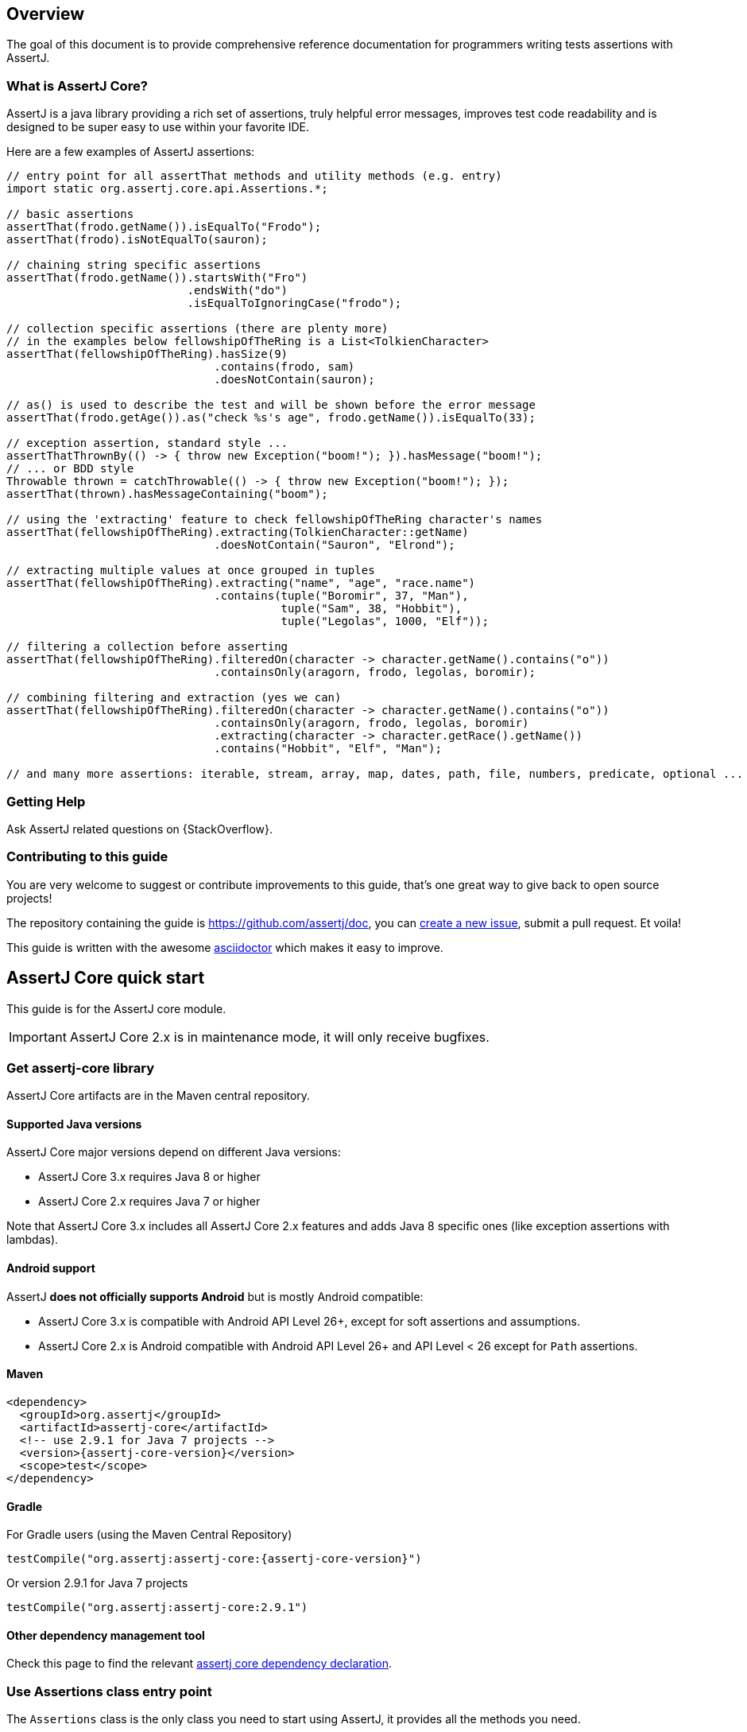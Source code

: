[[overview]]
== Overview

The goal of this document is to provide comprehensive reference documentation for
programmers writing tests assertions with AssertJ.

// ifdef::backend-html5[This document is also available as a link:index.pdf[PDF download].]

[[overview-what-is-assertj]]
=== What is AssertJ Core?

AssertJ is a java library providing a rich set of assertions, truly helpful error messages, improves test code readability and is designed to be super easy to use within your favorite IDE.

Here are a few examples of AssertJ assertions:

[source,java,indent=0]
----
// entry point for all assertThat methods and utility methods (e.g. entry)
import static org.assertj.core.api.Assertions.*;

// basic assertions
assertThat(frodo.getName()).isEqualTo("Frodo");
assertThat(frodo).isNotEqualTo(sauron);

// chaining string specific assertions
assertThat(frodo.getName()).startsWith("Fro")
                           .endsWith("do")
                           .isEqualToIgnoringCase("frodo");

// collection specific assertions (there are plenty more)
// in the examples below fellowshipOfTheRing is a List<TolkienCharacter>
assertThat(fellowshipOfTheRing).hasSize(9)
                               .contains(frodo, sam)
                               .doesNotContain(sauron);

// as() is used to describe the test and will be shown before the error message
assertThat(frodo.getAge()).as("check %s's age", frodo.getName()).isEqualTo(33);

// exception assertion, standard style ...
assertThatThrownBy(() -> { throw new Exception("boom!"); }).hasMessage("boom!");
// ... or BDD style
Throwable thrown = catchThrowable(() -> { throw new Exception("boom!"); });
assertThat(thrown).hasMessageContaining("boom");

// using the 'extracting' feature to check fellowshipOfTheRing character's names 
assertThat(fellowshipOfTheRing).extracting(TolkienCharacter::getName)
                               .doesNotContain("Sauron", "Elrond");

// extracting multiple values at once grouped in tuples
assertThat(fellowshipOfTheRing).extracting("name", "age", "race.name")
                               .contains(tuple("Boromir", 37, "Man"),
                                         tuple("Sam", 38, "Hobbit"),
                                         tuple("Legolas", 1000, "Elf"));

// filtering a collection before asserting 
assertThat(fellowshipOfTheRing).filteredOn(character -> character.getName().contains("o"))
                               .containsOnly(aragorn, frodo, legolas, boromir);

// combining filtering and extraction (yes we can)
assertThat(fellowshipOfTheRing).filteredOn(character -> character.getName().contains("o"))
                               .containsOnly(aragorn, frodo, legolas, boromir)
                               .extracting(character -> character.getRace().getName())
                               .contains("Hobbit", "Elf", "Man");

// and many more assertions: iterable, stream, array, map, dates, path, file, numbers, predicate, optional ...
----


[[overview-getting-help]]
=== Getting Help

Ask AssertJ related questions on {StackOverflow}.

=== Contributing to this guide

You are very welcome to suggest or contribute improvements to this guide, that's one great way to give back to open source projects!

The repository containing the guide is https://github.com/assertj/doc, you can https://github.com/assertj/doc/issues[create a new issue], submit a pull request. Et voila!

This guide is written with the awesome https://asciidoctor.org/docs/asciidoc-writers-guide/[asciidoctor] which makes it easy to improve.

[[assertj-core-quick-start]]
== AssertJ Core quick start

This guide is for the AssertJ core module.

IMPORTANT: AssertJ Core 2.x is in maintenance mode, it will only receive bugfixes.

[[get-assertj-core]]
=== Get assertj-core library

AssertJ Core artifacts are in the Maven central repository.

[[assertj-core-java-versions]]
==== Supported Java versions

AssertJ Core major versions depend on different Java versions:

* AssertJ Core 3.x requires Java 8 or higher
* AssertJ Core 2.x requires Java 7 or higher

Note that AssertJ Core 3.x includes all AssertJ Core 2.x features and adds Java 8 specific ones (like exception assertions with lambdas).

[[assertj-core-android]]
==== Android support

AssertJ *does not officially supports Android* but is mostly Android compatible:

* AssertJ Core 3.x is compatible with Android API Level 26+, except for soft assertions and assumptions.
* AssertJ Core 2.x is Android compatible with Android API Level 26+ and API Level < 26 except for `Path` assertions.

==== Maven

[source,xml,indent=0,subs=attributes+]
----
<dependency>
  <groupId>org.assertj</groupId>
  <artifactId>assertj-core</artifactId>
  <!-- use 2.9.1 for Java 7 projects -->
  <version>{assertj-core-version}</version>
  <scope>test</scope>
</dependency>
----

==== Gradle

For Gradle users (using the Maven Central Repository)

[source,java,indent=0,subs=attributes+]
----
testCompile("org.assertj:assertj-core:{assertj-core-version}")
----

Or version 2.9.1 for Java 7 projects

[source,java,indent=0]
----
testCompile("org.assertj:assertj-core:2.9.1")
----

==== Other dependency management tool

Check this page to find the relevant https://search.maven.org/artifact/org.assertj/assertj-core/{assertj-core-version}/bundle[assertj core dependency declaration].

=== Use Assertions class entry point

The `Assertions` class is the only class you need to start using AssertJ, it provides all the methods you need.

Alternatively your test class can implement `WithAssertions` to access the same methods.

One `Assertions` static import to rule them all ...

[source,java,indent=0]
----
import static org.assertj.core.api.Assertions.*;
----

\... or many if you prefer:

[source,java,indent=0]
----
import static org.assertj.core.api.Assertions.assertThat;  // main one
import static org.assertj.core.api.Assertions.atIndex; // for List assertions
import static org.assertj.core.api.Assertions.entry;  // for Map assertions
import static org.assertj.core.api.Assertions.tuple; // when extracting several properties at once
import static org.assertj.core.api.Assertions.fail; // use when writing exception tests
import static org.assertj.core.api.Assertions.failBecauseExceptionWasNotThrown; // idem
import static org.assertj.core.api.Assertions.filter; // for Iterable/Array assertions
import static org.assertj.core.api.Assertions.offset; // for floating number assertions
import static org.assertj.core.api.Assertions.anyOf; // use with Condition
import static org.assertj.core.api.Assertions.contentOf; // use with File assertions
----

==== Alternative entry points

AssertJ provides other entry points class, notably the `WithAssertions` interface and `BDDAssertions` for BDD style assertions that replace `assertThat` by `then`.

`WithAssertions` example:
[source,java]
----
import org.assertj.core.api.WithAssertions;

public class WithAssertionsExamples extends AbstractAssertionsExamples implements WithAssertions {

  // the data used are initialized in AbstractAssertionsExamples.

  @Test
  public void withAssertions_examples() {

    // assertThat methods come from WithAssertions - no static import needed
    assertThat(frodo.age).isEqualTo(33);
    assertThat(frodo.getName()).isEqualTo("Frodo").isNotEqualTo("Frodon");

    assertThat(frodo).isIn(fellowshipOfTheRing);
    assertThat(frodo).isIn(sam, frodo, pippin);
    assertThat(sauron).isNotIn(fellowshipOfTheRing);

    assertThat(frodo).matches(p -> p.age > 30 && p.getRace() == HOBBIT);
    assertThat(frodo.age).matches(p -> p > 30);
  }
}
----

`BDDAssertions` example:
[source,java]
----
import static org.assertj.core.api.BDDAssertions.then;

public class BDDAssertionsExamples extends AbstractAssertionsExamples {

  // the data used are initialized in AbstractAssertionsExamples.

  @Test
  public void withAssertions_examples() {

    // then methods come from BDDAssertions.then static 
    then(frodo.age).isEqualTo(33);
    then(frodo.getName()).isEqualTo("Frodo").isNotEqualTo("Frodon");

    then(frodo).isIn(fellowshipOfTheRing);
    then(frodo).isIn(sam, frodo, pippin);
    then(sauron).isNotIn(fellowshipOfTheRing);

    then(frodo).matches(p -> p.age > 30 && p.getRace() == HOBBIT);
    then(frodo.age).matches(p -> p > 30);
  }
}
----


==== IDE configuration

You can configure your IDE so that when you start typing `as` and trigger code completion `assertThat` will show up in the suggested completions.

Eclipse:
. Go to : Window > Preferences > Java > Editor > Content Assist > Favorites > New Type
. Enter : `org.assertj.core.api.Assertions` and click OK
. Check that you see `org.assertj.core.api.Assertions.*` in Favorites.

Intellij Idea: No special configuration is needed, just start typing `asser` and then invoke completion (Ctrl-Space) twice.

=== Use code completion

Type `assertThat` followed by the object under test and a dot ... and any Java IDE code completion will show you all available assertions.

[source,java,indent=0]
----
assertThat(objectUnderTest). # <1>
----
<1> Use IDE code completion after the dot.

Example for String assertions:

image::ide-completion.png[]

